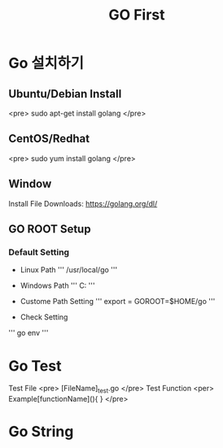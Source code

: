 #+STARTUP: overview
#+STARTUP: content
#+STARTUP: showall
#+STARTUP: showeverything
#+TITLE: GO First

* Go 설치하기
** Ubuntu/Debian Install
   <pre>
   sudo apt-get install golang
   </pre>

** CentOS/Redhat
   <pre>
   sudo yum install golang
   </pre>

** Window
  Install File Downloads: https://golang.org/dl/ 

** GO ROOT Setup
*** Default Setting
- Linux Path
   ''' /usr/local/go '''

- Windows Path 
   ''' C:\Go '''

- Custome Path Setting
  ''' export = GOROOT=$HOME/go '''

- Check Setting

  
  ''' go env '''


* Go Test 
  Test File 
  <pre>
  [FileName]_test.go
  </pre>
  Test Function 
  <per>
  Example[functionName](){
  }
</pre>

* Go String

